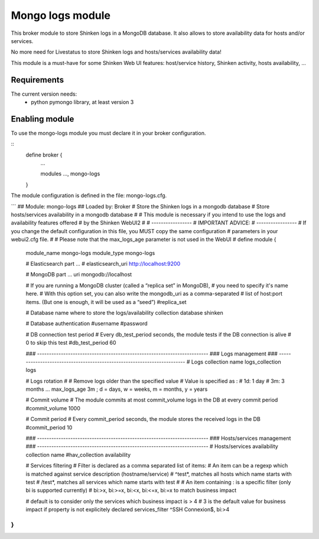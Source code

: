 .. _mongo_logs_module:

===========================
Mongo logs module
===========================


This broker module to store Shinken logs in a MongoDB database. It also allows to store availability data for hosts and/or services.

No more need for Livestatus to store Shinken logs and hosts/services availability data! 

This module is a must-have for some Shinken Web UI features: host/service history, Shinken activity, hosts availability, ...



Requirements 
=============

The current version needs: 
 - python pymongo library, at least version 3


Enabling module 
=============================

To use the mongo-logs module you must declare it in your broker configuration.

::
   define broker {
      ... 

      modules    	 ..., mongo-logs

   }


The module configuration is defined in the file: mongo-logs.cfg.


```
## Module:      mongo-logs
## Loaded by:   Broker
# Store the Shinken logs in a mongodb database
# Store hosts/services availability in a mongodb database
#
# This module is necessary if you intend to use the logs and availability features offered
# by the Shinken WebUI2
#
# -----------------
# IMPORTANT ADVICE:
# -----------------
# If you change the default configuration in this file, you MUST copy the same configuration
# parameters in your webui2.cfg file.
# 
# Please note that the max_logs_age parameter is not used in the WebUI
#
define module {
   module_name         mongo-logs
   module_type         mongo-logs
   
   # Elasticsearch part ...
   # elasticsearch_uri    http://localhost:9200

   # MongoDB part ...
   uri                  mongodb://localhost
   
   # If you are running a MongoDB cluster (called a “replica set” in MongoDB),
   # you need to specify it's name here. 
   # With this option set, you can also write the mongodb_uri as a comma-separated
   # list of host:port items. (But one is enough, it will be used as a “seed”)
   #replica_set

   # Database name where to store the logs/availability collection
   database             shinken
   
   # Database authentication
   #username
   #password
   
   # DB connection test period
   # Every db_test_period seconds, the module tests if the DB connection is alive
   # 0 to skip this test
   #db_test_period    60
   
   ### ------------------------------------------------------------------------
   ### Logs management
   ### ------------------------------------------------------------------------
   # Logs collection name
   logs_collection      logs
   
   # Logs rotation
   #
   # Remove logs older than the specified value
   # Value is specified as : 
   # 1d: 1 day
   # 3m: 3 months ...
   max_logs_age    3m  ; d = days, w = weeks, m = months, y = years
   
   # Commit volume
   # The module commits at most commit_volume logs in the DB at every commit period
   #commit_volume     1000
   
   # Commit period
   # Every commit_period seconds, the module stores the received logs in the DB
   #commit_period     10
   
   ### ------------------------------------------------------------------------
   ### Hosts/services management
   ### ------------------------------------------------------------------------
   # Hosts/services availability collection name
   #hav_collection      availability
   
   # Services filtering
   # Filter is declared as a comma separated list of items: 
   # An item can be a regexp which is matched against service description (hostname/service)
   #  ^test*, matches all hosts which name starts with test
   #  /test*, matches all services which name starts with test
   #
   # An item containing : is a specific filter (only bi is supported currently)
   #  bi:>x, bi:>=x, bi:<x, bi:<=x, bi:=x to match business impact
   
   # default is to consider only the services which business impact is > 4
   # 3 is the default value for business impact if property is not explicitely declared
   services_filter ^SSH Connexion$, bi:>4
}
```
